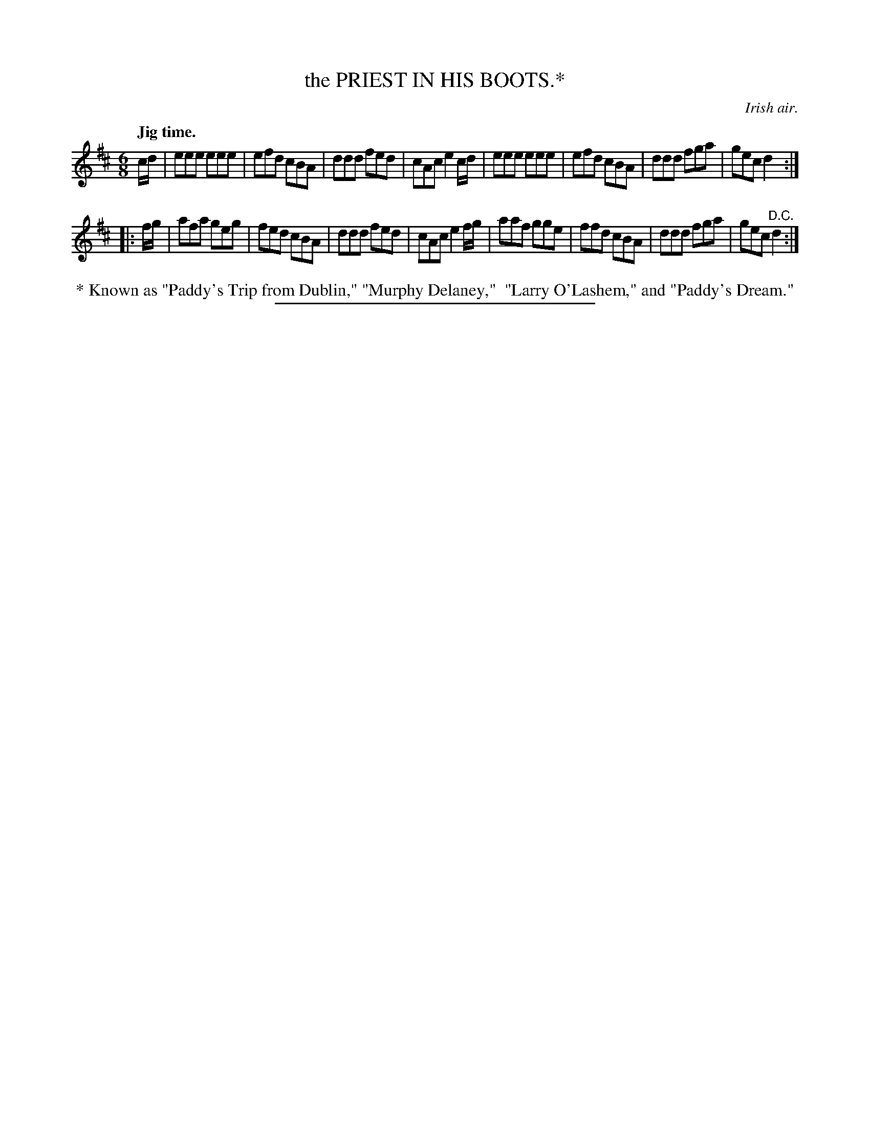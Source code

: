 X: 20423
T: the PRIEST IN HIS BOOTS.*
O: Irish air.
Q: "Jig time."
%R: jig
B: W. Hamilton "Universal Tune-Book" Vol. 2 Glasgow 1846 p.42 #3
S: http://s3-eu-west-1.amazonaws.com/itma.dl.printmaterial/book_pdfs/hamiltonvol2web.pdf
Z: 2016 John Chambers <jc:trillian.mit.edu>
M: 6/8
L: 1/8
K: D
%%stretchstaff 0
% - - - - - - - - - - - - - - - - - - - - - - - - -
c/d/ |\
eee eee | efd cBA |\
ddd fed | cAc e2c/d/ |\
eee eee | efd cBA |\
ddd fga | gec d2 :|
|: f/g/ |\
afa geg | fed cBA |\
ddd fed | cAc e2f/g/ |\
aaf gge | ffd cBA |\
ddd fga | gec "^D.C."d2 :|
% - - - - - - - - - - - - - - - - - - - - - - - - -
%%begintext align
%% * Known as "Paddy's Trip from Dublin," "Murphy Delaney,"
%% "Larry O'Lashem," and "Paddy's Dream."
%%endtext
%%sep 1 1 300
